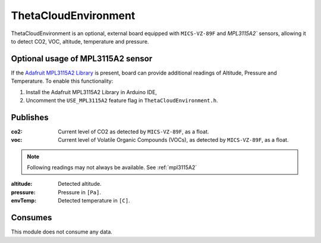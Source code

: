 ThetaCloudEnvironment
=====================

ThetaCloudEnvironment is an optional, external board equipped with
``MICS-VZ-89F`` and `MPL3115A2`` sensors, allowing it to detect CO2, VOC, altitude, temperature and pressure.

.. _MPL3115A2:

Optional usage of MPL3115A2 sensor
----------------------------------

If the `Adafruit MPL3115A2 Library <https://github.com/adafruit/Adafruit_MPL3115A2_Library>`_
is present, board can provide additional readings of Altitude, Pressure and Temperature.
To enable this functionality:

#. Install the Adafruit MPL3115A2 Library in Arduino IDE,
#. Uncomment the ``USE_MPL3115A2`` feature flag in ``ThetaCloudEnvironment.h``.

Publishes
---------

:co2:
	Current level of CO2 as detected by ``MICS-VZ-89F``, as a float.

:voc:
	Current level of Volatile Organic Compounds (VOCs), as detected by
	``MICS-VZ-89F``, as a float.

.. note::
	Following readings may not always be available. See :ref:`mpl3115A2`

:altitude:
	Detected altitude.

:pressure:
	Pressure in ``[Pa]``.

:envTemp:
	Detected temperature in ``[C]``.

Consumes
--------

This module does not consume any data.
